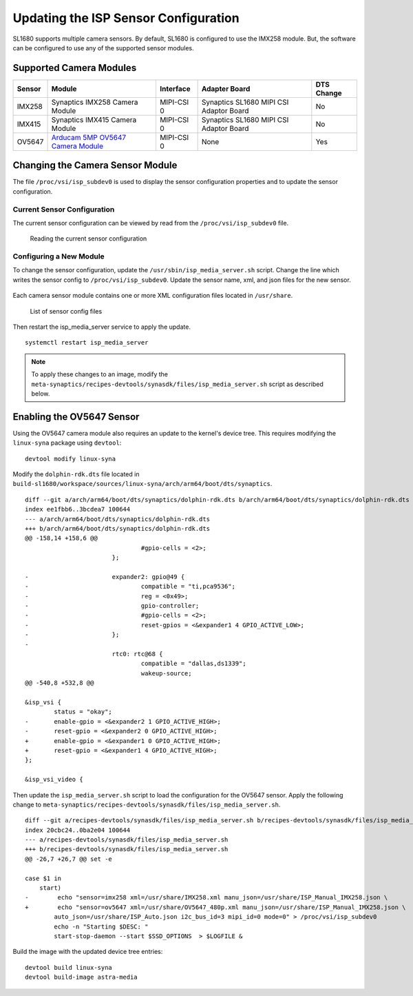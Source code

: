 =====================================
Updating the ISP Sensor Configuration
=====================================

SL1680 supports multiple camera sensors. By default, SL1680 is configured to use the IMX258 module. But, the software can be configured to use any of the
supported sensor modules. 

Supported Camera Modules
------------------------

=======  =======================================================================================   ==========  ======================================= ================
Sensor   Module                                                                                    Interface   Adapter Board                           DTS Change
=======  =======================================================================================   ==========  ======================================= ================
IMX258   Synaptics IMX258 Camera Module                                                            MIPI-CSI 0  Synaptics SL1680 MIPI CSI Adaptor Board No
IMX415   Synaptics IMX415 Camera Module                                                            MIPI-CSI 0  Synaptics SL1680 MIPI CSI Adaptor Board No
OV5647   `Arducam 5MP OV5647 Camera Module
         <https://www.arducam.com/product/arducam-ov5647-standard-raspberry-pi-camera-b0033/>`__   MIPI-CSI 0  None                                    Yes
=======  =======================================================================================   ==========  ======================================= ================

Changing the Camera Sensor Module
---------------------------------

The file ``/proc/vsi/isp_subdev0`` is used to display the sensor configuration properties and to update the sensor configuration.

Current Sensor Configuration
^^^^^^^^^^^^^^^^^^^^^^^^^^^^

The current sensor configuration can be viewed by read from the ``/proc/vsi/isp_subdev0`` file.

.. figure:: media/sl1680-isp-sensor-configuration.png

    Reading the current sensor configuration

Configuring a New Module
^^^^^^^^^^^^^^^^^^^^^^^^

To change the sensor configuration, update the ``/usr/sbin/isp_media_server.sh`` script. Change the line which writes
the sensor config to ``/proc/vsi/isp_subdev0``. Update the sensor name, xml, and json files for the new sensor.

.. figure:: media/isp_media_server_script.png

Each camera sensor module contains one or more XML configuration files located in ``/usr/share``.

.. figure:: media/sl1680-isp-sensor-config-files.png

    List of sensor config files

Then restart the isp_media_server service to apply the update.

::

    systemctl restart isp_media_server

.. note::

    To apply these changes to an image, modify the ``meta-synaptics/recipes-devtools/synasdk/files/isp_media_server.sh``
    script as described below.

Enabling the OV5647 Sensor
--------------------------

Using the OV5647 camera module also requires an update to the kernel's device tree. This requires modifying the
``linux-syna`` package using ``devtool``::

    devtool modify linux-syna

Modify the ``dolphin-rdk.dts`` file located in ``build-sl1680/workspace/sources/linux-syna/arch/arm64/boot/dts/synaptics``.

::

    diff --git a/arch/arm64/boot/dts/synaptics/dolphin-rdk.dts b/arch/arm64/boot/dts/synaptics/dolphin-rdk.dts
    index ee1fbb6..3bcdea7 100644
    --- a/arch/arm64/boot/dts/synaptics/dolphin-rdk.dts
    +++ b/arch/arm64/boot/dts/synaptics/dolphin-rdk.dts
    @@ -158,14 +158,6 @@
                                    #gpio-cells = <2>;
                            };

    -                       expander2: gpio@49 {
    -                               compatible = "ti,pca9536";
    -                               reg = <0x49>;
    -                               gpio-controller;
    -                               #gpio-cells = <2>;
    -                               reset-gpios = <&expander1 4 GPIO_ACTIVE_LOW>;
    -                       };
    -
                            rtc0: rtc@68 {
                                    compatible = "dallas,ds1339";
                                    wakeup-source;
    @@ -540,8 +532,8 @@

    &isp_vsi {
            status = "okay";
    -       enable-gpio = <&expander2 1 GPIO_ACTIVE_HIGH>;
    -       reset-gpio = <&expander2 0 GPIO_ACTIVE_HIGH>;
    +       enable-gpio = <&expander1 0 GPIO_ACTIVE_HIGH>;
    +       reset-gpio = <&expander1 4 GPIO_ACTIVE_HIGH>;
    };

    &isp_vsi_video {

Then update the ``isp_media_server.sh`` script to load the configuration for the OV5647 sensor. Apply the following change
to ``meta-synaptics/recipes-devtools/synasdk/files/isp_media_server.sh``.

::

    diff --git a/recipes-devtools/synasdk/files/isp_media_server.sh b/recipes-devtools/synasdk/files/isp_media_server.sh
    index 20cbc24..0ba2e04 100644
    --- a/recipes-devtools/synasdk/files/isp_media_server.sh
    +++ b/recipes-devtools/synasdk/files/isp_media_server.sh
    @@ -26,7 +26,7 @@ set -e

    case $1 in
        start)
    -        echo "sensor=imx258 xml=/usr/share/IMX258.xml manu_json=/usr/share/ISP_Manual_IMX258.json \
    +        echo "sensor=ov5647 xml=/usr/share/OV5647_480p.xml manu_json=/usr/share/ISP_Manual_IMX258.json \
            auto_json=/usr/share/ISP_Auto.json i2c_bus_id=3 mipi_id=0 mode=0" > /proc/vsi/isp_subdev0
            echo -n "Starting $DESC: "
            start-stop-daemon --start $SSD_OPTIONS  > $LOGFILE &

Build the image with the updated device tree entries::

   devtool build linux-syna
   devtool build-image astra-media